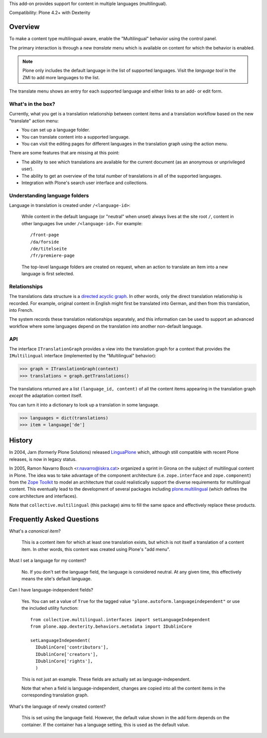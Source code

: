 This add-on provides support for content in multiple languages
(multilingual).

Compatibility: Plone 4.2+ with Dexterity


Overview
========

To make a content type multilingual-aware, enable the "Multilingual"
behavior using the control panel.

The primary interaction is through a new *translate* menu which is
available on content for which the behavior is enabled.

.. note:: Plone only includes the default language in the list of
          supported languages. Visit the *language tool* in the ZMI to
          add more languages to the list.

The translate menu shows an entry for each supported language and
either links to an add- or edit form.


What's in the box?
------------------

Currently, what you get is a translation relationship between content
items and a translation workflow based on the new "translate" action
menu:

- You can set up a language folder.

- You can translate content into a supported language.

- You can visit the editing pages for different languages in the
  translation graph using the action menu.

There are some features that are missing at this point:

- The ability to see which translations are available for the current
  document (as an anonymous or unprivileged user).

- The ability to get an overview of the total number of translations
  in all of the supported languages.

- Integration with Plone's search user interface and collections.


Understanding language folders
------------------------------

Language in translation is created under ``/<language-id>``:

  While content in the default language (or "neutral" when unset)
  always lives at the site root ``/``, content in other languages live
  under ``/<language-id>``. For example::

    /front-page
    /da/forside
    /de/titelseite
    /fr/premiere-page

  The top-level language folders are created on request, when an
  action to translate an item into a new language is first selected.

Relationships
-------------

The translations data structure is a `directed acyclic graph
<http://en.wikipedia.org/wiki/Directed_acyclic_graph>`_. In other
words, only the direct translation relationship is recorded. For
example, original content in English might first be translated into
German, and then from this translation, into French.

The system records these translation relationships separately, and
this information can be used to support an advanced workflow where
some languages depend on the translation into another non-default
language.


API
---

The interface ``ITranslationGraph`` provides a view into the
translation graph for a context that provides the ``IMultilingual``
interface (implemented by the "Multilingual" behavior):

>>> graph = ITranslationGraph(context)
>>> translations = graph.getTranslations()

The translations returned are a list ``(language_id, content)`` of all
the content items appearing in the translation graph *except* the
adaptation context itself.

You can turn it into a dictionary to look up a translation in some
language.

>>> languages = dict(translations)
>>> item = language['de']



History
=======

In 2004, Jarn (formerly Plone Solutions) released `LinguaPlone
<http://pypi.python.org/pypi/Products.LinguaPlone>`_ which, although
still compatible with recent Plone releases, is now in legacy status.

In 2005, Ramon Navarro Bosch <r.navarro@iskra.cat> organized a sprint
in Girona on the subject of multilingual content in Plone. The idea
was to take advantage of the component architecture
(i.e. ``zope.interface`` and ``zope.component``) from the `Zope
Toolkit <http://docs.zope.org/zopetoolkit/>`_ to model an architecture
that could realistically support the diverse requirements for
multilingual content. This eventually lead to the development of
several packages including `plone.multilingual
<http://pypi.python.org/pypi/plone.multilingual>`_ (which defines the
core architecture and interfaces).

Note that ``collective.multilingual`` (this package) aims to fill the
same space and effectively replace these products.


Frequently Asked Questions
==========================

What's a *canonical item*?

  This is a content item for which at least one translation exists,
  but which is not itself a translation of a content item. In other
  words, this content was created using Plone's "add menu".

Must I set a language for my content?

  No. If you don't set the language field, the language is considered
  neutral. At any given time, this effectively means the site's
  default language.

Can I have language-independent fields?

  Yes. You can set a value of ``True`` for the tagged value
  ``"plone.autoform.languageindependent"`` or use the included utility
  function::

    from collective.multilingual.interfaces import setLanguageIndependent
    from plone.app.dexterity.behaviors.metadata import IDublinCore

    setLanguageIndependent(
      IDublinCore['contributors'],
      IDublinCore['creators'],
      IDublinCore['rights'],
      )

  This is not just an example. These fields are actually set as
  language-independent.

  Note that when a field is language-independent, changes are copied
  into all the content items in the corresponding translation graph.

What's the language of newly created content?

  This is set using the language field. However, the default value
  shown in the add form depends on the container. If the container has
  a language setting, this is used as the default value.


